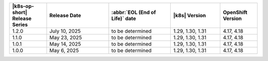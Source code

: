.. list-table::
   :header-rows: 1
   :widths: 15 25 25 20 15

   * - |k8s-op-short| Release Series
     - Release Date 
     - :abbr:`EOL (End of Life)` date
     - |k8s| Version
     - OpenShift Version

   * - 1.2.0
     - July 10, 2025
     - to be determined
     - 1.29, 1.30, 1.31
     - 4.17, 4.18

   * - 1.1.0
     - May 23, 2025
     - to be determined
     - 1.29, 1.30, 1.31
     - 4.17, 4.18

   * - 1.0.1
     - May 14, 2025
     - to be determined
     - 1.29, 1.30, 1.31
     - 4.17, 4.18

   * - 1.0.0
     - May 6, 2025
     - to be determined
     - 1.29, 1.30, 1.31
     - 4.17, 4.18
